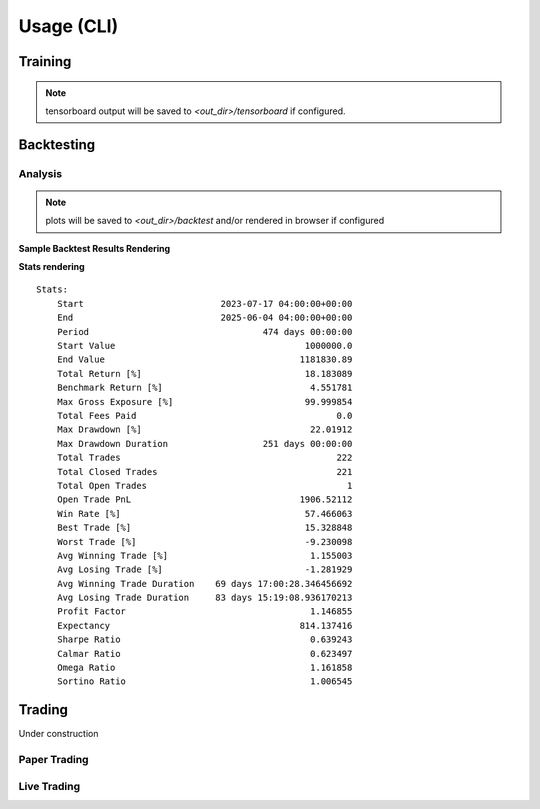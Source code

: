 ===========
Usage (CLI)
===========

--------
Training
--------

.. typer:: trading.cli.rr_trading:app.alg.train
   :prog: alg train
   :width: 80
   :show-nested:
   :make-sections:
   :theme: dimmed_monokai


.. note::

    tensorboard output will be saved to `<out_dir>/tensorboard` if configured.



-----------
Backtesting
-----------

.. typer:: trading.cli.rr_trading:app.alg.backtest
   :prog: alg backtest
   :width: 80
   :show-nested:
   :make-sections:
   :theme: dimmed_monokai

^^^^^^^^
Analysis
^^^^^^^^

.. typer:: trading.cli.rr_trading:app.alg.analysis
   :prog: alg analysis
   :width: 80
   :show-nested:
   :make-sections:
   :theme: dimmed_monokai

.. note::
    plots will be saved to `<out_dir>/backtest` and/or rendered in browser if configured

**Sample Backtest Results Rendering**

.. image:: ../../assets/backtest_plots.png
    :alt: speedscope example
    :width: 600px

**Stats rendering**
::

    Stats:                                                                                                                                             
        Start                          2023-07-17 04:00:00+00:00                                                                                           
        End                            2025-06-04 04:00:00+00:00                                                                                           
        Period                                 474 days 00:00:00                                                                                           
        Start Value                                    1000000.0                                                                                           
        End Value                                     1181830.89                                                                                           
        Total Return [%]                               18.183089                                                                                           
        Benchmark Return [%]                            4.551781                                                                                           
        Max Gross Exposure [%]                         99.999854                                                                                           
        Total Fees Paid                                      0.0                                                                                           
        Max Drawdown [%]                                22.01912                                                                                           
        Max Drawdown Duration                  251 days 00:00:00                                                                                           
        Total Trades                                         222                                                                                           
        Total Closed Trades                                  221                                                                                           
        Total Open Trades                                      1                                                                                           
        Open Trade PnL                                1906.52112                                                                                           
        Win Rate [%]                                   57.466063                                                                                           
        Best Trade [%]                                 15.328848                                                                                           
        Worst Trade [%]                                -9.230098                                                                                           
        Avg Winning Trade [%]                           1.155003                                                                                           
        Avg Losing Trade [%]                           -1.281929                                                                                           
        Avg Winning Trade Duration    69 days 17:00:28.346456692                                                                                           
        Avg Losing Trade Duration     83 days 15:19:08.936170213                                                                                           
        Profit Factor                                   1.146855                                                                                           
        Expectancy                                    814.137416                                                                                           
        Sharpe Ratio                                    0.639243                                                                                           
        Calmar Ratio                                    0.623497                                                                                           
        Omega Ratio                                     1.161858                                                                                           
        Sortino Ratio                                   1.006545 

-------------
Trading
-------------
Under construction


^^^^^^^^^^^^^
Paper Trading
^^^^^^^^^^^^^

^^^^^^^^^^^^^
Live Trading
^^^^^^^^^^^^^

